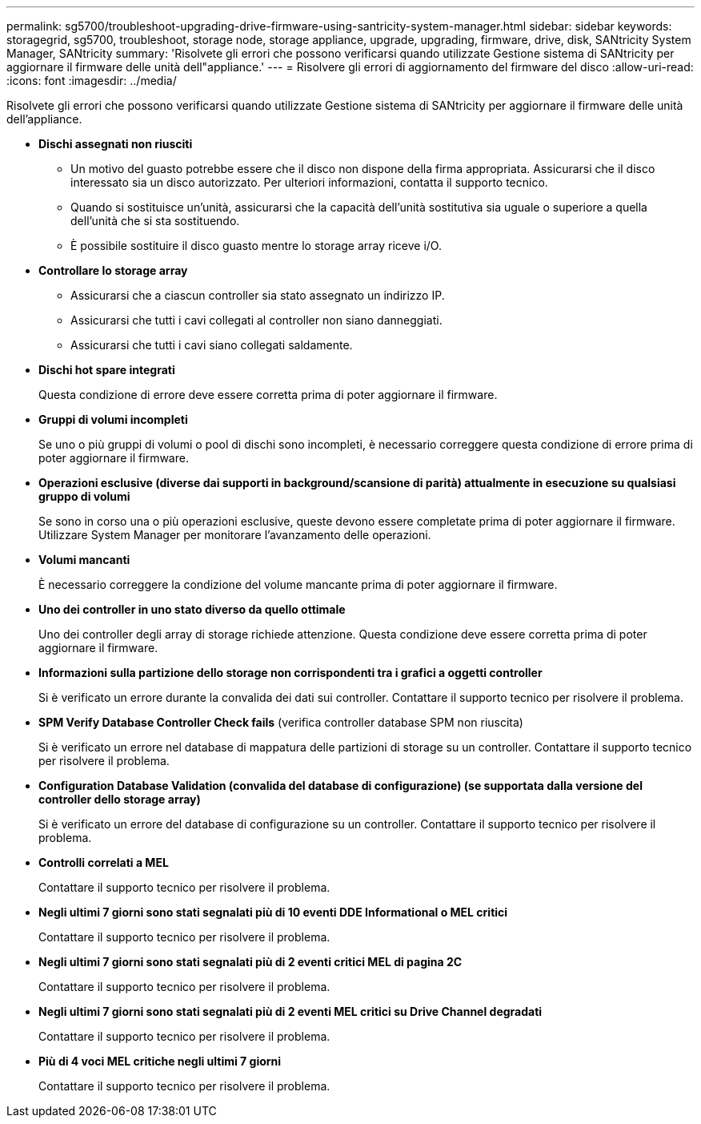 ---
permalink: sg5700/troubleshoot-upgrading-drive-firmware-using-santricity-system-manager.html 
sidebar: sidebar 
keywords: storagegrid, sg5700, troubleshoot, storage node, storage appliance, upgrade, upgrading, firmware, drive, disk, SANtricity System Manager, SANtricity 
summary: 'Risolvete gli errori che possono verificarsi quando utilizzate Gestione sistema di SANtricity per aggiornare il firmware delle unità dell"appliance.' 
---
= Risolvere gli errori di aggiornamento del firmware del disco
:allow-uri-read: 
:icons: font
:imagesdir: ../media/


[role="lead"]
Risolvete gli errori che possono verificarsi quando utilizzate Gestione sistema di SANtricity per aggiornare il firmware delle unità dell'appliance.

* *Dischi assegnati non riusciti*
+
** Un motivo del guasto potrebbe essere che il disco non dispone della firma appropriata. Assicurarsi che il disco interessato sia un disco autorizzato. Per ulteriori informazioni, contatta il supporto tecnico.
** Quando si sostituisce un'unità, assicurarsi che la capacità dell'unità sostitutiva sia uguale o superiore a quella dell'unità che si sta sostituendo.
** È possibile sostituire il disco guasto mentre lo storage array riceve i/O.


* *Controllare lo storage array*
+
** Assicurarsi che a ciascun controller sia stato assegnato un indirizzo IP.
** Assicurarsi che tutti i cavi collegati al controller non siano danneggiati.
** Assicurarsi che tutti i cavi siano collegati saldamente.


* *Dischi hot spare integrati*
+
Questa condizione di errore deve essere corretta prima di poter aggiornare il firmware.

* *Gruppi di volumi incompleti*
+
Se uno o più gruppi di volumi o pool di dischi sono incompleti, è necessario correggere questa condizione di errore prima di poter aggiornare il firmware.

* *Operazioni esclusive (diverse dai supporti in background/scansione di parità) attualmente in esecuzione su qualsiasi gruppo di volumi*
+
Se sono in corso una o più operazioni esclusive, queste devono essere completate prima di poter aggiornare il firmware. Utilizzare System Manager per monitorare l'avanzamento delle operazioni.

* *Volumi mancanti*
+
È necessario correggere la condizione del volume mancante prima di poter aggiornare il firmware.

* *Uno dei controller in uno stato diverso da quello ottimale*
+
Uno dei controller degli array di storage richiede attenzione. Questa condizione deve essere corretta prima di poter aggiornare il firmware.

* *Informazioni sulla partizione dello storage non corrispondenti tra i grafici a oggetti controller*
+
Si è verificato un errore durante la convalida dei dati sui controller. Contattare il supporto tecnico per risolvere il problema.

* *SPM Verify Database Controller Check fails* (verifica controller database SPM non riuscita)
+
Si è verificato un errore nel database di mappatura delle partizioni di storage su un controller. Contattare il supporto tecnico per risolvere il problema.

* *Configuration Database Validation (convalida del database di configurazione) (se supportata dalla versione del controller dello storage array)*
+
Si è verificato un errore del database di configurazione su un controller. Contattare il supporto tecnico per risolvere il problema.

* *Controlli correlati a MEL*
+
Contattare il supporto tecnico per risolvere il problema.

* *Negli ultimi 7 giorni sono stati segnalati più di 10 eventi DDE Informational o MEL critici*
+
Contattare il supporto tecnico per risolvere il problema.

* *Negli ultimi 7 giorni sono stati segnalati più di 2 eventi critici MEL di pagina 2C*
+
Contattare il supporto tecnico per risolvere il problema.

* *Negli ultimi 7 giorni sono stati segnalati più di 2 eventi MEL critici su Drive Channel degradati*
+
Contattare il supporto tecnico per risolvere il problema.

* *Più di 4 voci MEL critiche negli ultimi 7 giorni*
+
Contattare il supporto tecnico per risolvere il problema.


